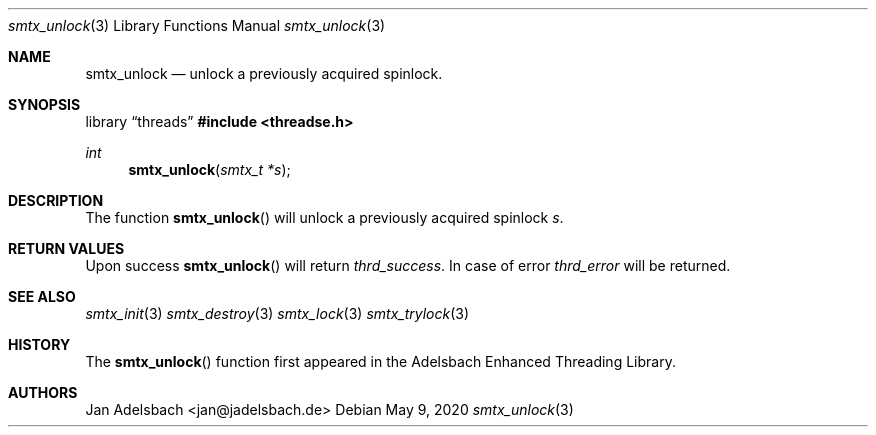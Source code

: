 .\" Copyright 2024, Adelsbach UG (haftungsbeschraenkt)
.\" Copyright 2014-2024, Jan Adelsbach <jan@jadelsbach.de>
.\"
.\" Permission is hereby granted, free of charge, to any person obtaining 
.\" a copy of this software and associated documentation files
.\" (the “Software”), 
.\" to deal in the Software without restriction, including without limitation 
.\" the rights to use, copy, modify, merge, publish, distribute, sublicense, 
.\" and/or sell copies of the Software, and to permit persons to whom the 
.\" Software is furnished to do so, subject to the following conditions:
.\" 
.\" The above copyright notice and this permission notice shall be included 
.\" in all copies or substantial portions of the Software.
.\"
.\" THE SOFTWARE IS PROVIDED “AS IS”, WITHOUT WARRANTY OF ANY KIND, EXPRESS 
.\" OR IMPLIED, INCLUDING BUT NOT LIMITED TO THE WARRANTIES OF MERCHANTABILITY, 
.\" FITNESS FOR A PARTICULAR PURPOSE AND NONINFRINGEMENT. IN NO EVENT SHALL THE 
.\" AUTHORS OR COPYRIGHT HOLDERS BE LIABLE FOR ANY CLAIM, DAMAGES OR OTHER 
.\" LIABILITY, WHETHER IN AN ACTION OF CONTRACT, TORT OR OTHERWISE, ARISING 
.\" FROM, OUT OF OR IN CONNECTION WITH THE SOFTWARE OR THE USE OR OTHER
.\" DEALINGS IN THE SOFTWARE.
.Dd $Mdocdate: May 9 2020 $
.Dt smtx_unlock 3
.Os
.Sh NAME
.Nm smtx_unlock
.Nd unlock a previously acquired spinlock.
.Sh SYNOPSIS
.Lb threads
.In threadse.h
.Ft int
.Fn smtx_unlock "smtx_t *s"
.Sh DESCRIPTION
The function
.Fn smtx_unlock
will unlock a previously acquired spinlock
.Fa s .
.Sh RETURN VALUES
Upon success
.Fn smtx_unlock
will return 
.Va thrd_success .
In case of error
.Va thrd_error
will be returned.
.Sh SEE ALSO
.Xr smtx_init 3
.Xr smtx_destroy 3
.Xr smtx_lock 3
.Xr smtx_trylock 3
.Sh HISTORY
The
.Fn smtx_unlock
function first appeared in the Adelsbach Enhanced Threading Library.
.Sh AUTHORS
Jan Adelsbach <jan@jadelsbach.de>
